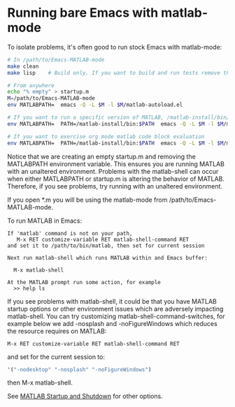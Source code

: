#+startup: showall
#+options: toc:nil

# Copyright 2024 The MathWorks, Inc.

* Running bare Emacs with matlab-mode

To isolate problems, it's often good to run stock Emacs with matlab-mode:

  #+begin_src bash
    # In /path/to/Emacs-MATLAB-mode
    make clean
    make lisp    # Build only. If you want to build and run tests remove the lisp target

    # From anywhere
    echo "% empty" > startup.m
    M=/path/to/Emacs-MATLAB-mode
    env MATLABPATH=  emacs -Q -L $M -l $M/matlab-autoload.el

    # If you want to run a specific version of MATLAB, /matlab-install/bin/matlab:
    env MATLABPATH=  PATH=/matlab-install/bin:$PATH  emacs -Q -L $M -l $M/matlab-autoload.el

    # If you want to exercise org mode matlab code block evaluation
    env MATLABPATH=  PATH=/matlab-install/bin:$PATH  emacs -Q -L $M -l $M/matlab-autoload.el "--eval=(customize-set-variable 'org-babel-load-languages '((matlab . t)))"
  #+end_src

Notice that we are creating an empty startup.m and removing the MATLABPATH environment
variable. This ensures you are running MATLAB with an unaltered environment. Problems with the
matlab-shell can occur when either MATLABPATH or startup.m is altering the behavior of
MATLAB. Therefore, if you see problems, try running with an unaltered environment.

If you open *.m you will be using the matlab-mode from /path/to/Emacs-MATLAB-mode.

To run MATLAB in Emacs:

  #+begin_example
    If 'matlab' command is not on your path,
       M-x RET customize-variable RET matlab-shell-command RET
    and set it to /path/to/bin/matlab, then set for current session

    Next run matlab-shell which runs MATLAB within and Emacs buffer:

      M-x matlab-shell

    At the MATLAB prompt run some action, for example
      >> help ls
  #+end_example

If you see problems with matlab-shell, it could be that you have MATLAB startup options or other
environment issues which are adversely impacting matlab-shell. You can try customizing
matlab-shell-command-switches, for example below we add -nosplash and -noFigureWindows which reduces
the resource requires on MATLAB:

  #+begin_example
     M-x RET customize-variable RET matlab-shell-command RET
  #+end_example

  and set for the current session to:

  #+begin_src emacs-lisp
    '("-nodesktop" "-nosplash" "-noFigureWindows")
  #+end_src

  then M-x matlab-shell.

See [[https://www.mathworks.com/help/matlab/startup-and-shutdown.html][MATLAB Startup and Shutdown]] for other options.

# LocalWords:  showall env nodesktop nosplash
